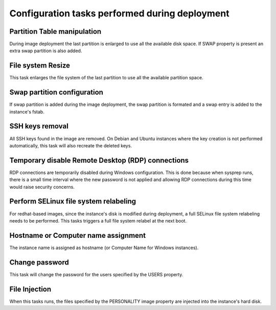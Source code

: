 Configuration tasks performed during deployment
===============================================

Partition Table manipulation
----------------------------
During image deployment the last partition is enlarged to use all
the available disk space. If SWAP property is present an extra
swap partition is also added.

File system Resize
------------------
This task enlarges the file system of the last partition to use
all the available partition space.

Swap partition configuration
----------------------------
If swap partition is added during the image deployment, the swap
partition is formated and a swap entry is added to the instance's
fstab.

SSH keys removal
----------------
All SSH keys found in the image are removed. On Debian and Ubuntu
instances where the key creation is not performed automatically,
this task will also recreate the deleted keys.

Temporary disable Remote Desktop (RDP) connections
--------------------------------------------------
RDP connections are temporarily disabled during Windows
configuration. This is done because when sysprep runs, there is a
small time interval where the new password is not applied and
allowing RDP connections during this time would raise security
concerns.

Perform SELinux file system relabeling
--------------------------------------
For redhat-based images, since the instance's disk is modified
during deployment, a full SELinux file system relabeling needs to
be performed. This tasks triggers a full file system relabel at
the next boot.

Hostname or Computer name assignment
------------------------------------
The instance name is assigned as hostname (or Computer Name for
Windows instances).

Change password
---------------
This task will change the password for the users specified by
the USERS property.

File Injection
--------------
When this tasks runs, the files specified by the PERSONALITY
image property are injected into the instance's hard disk.
